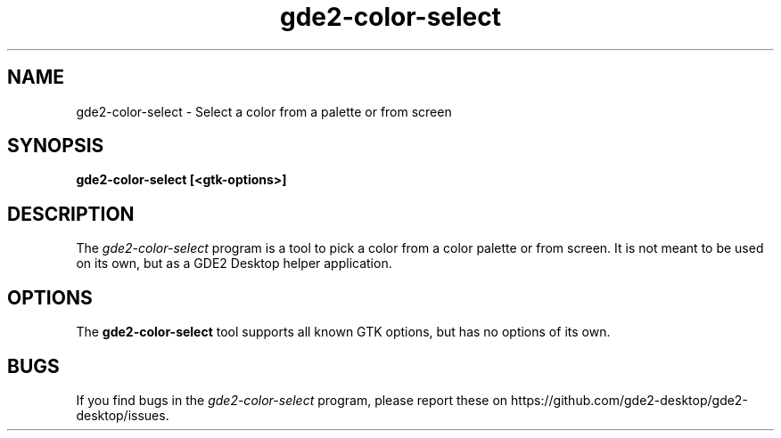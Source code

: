 .\"
.\" gde2-color-select manual page.
.\" (C) 2015 Mike Gabriel <mike.gabriel@das-netzwerkteam.de>
.\"
.TH gde2-color-select 1 "GDE2"
.SH NAME
gde2-color-select \- Select a color from a palette or from screen
.SH SYNOPSIS
.B gde2-color-select [<gtk-options>]
.SH DESCRIPTION
The \fIgde2-color-select\fP program is a tool to pick a color from a
color palette or from screen. It is not meant to be used on its own, but
as a GDE2 Desktop helper application.
.SH OPTIONS
The \fBgde2-color-select\fR tool supports all known GTK options, but has no options of its own.
.SH BUGS
If you find bugs in the \fIgde2-color-select\fP program, please report
these on https://github.com/gde2-desktop/gde2-desktop/issues.
